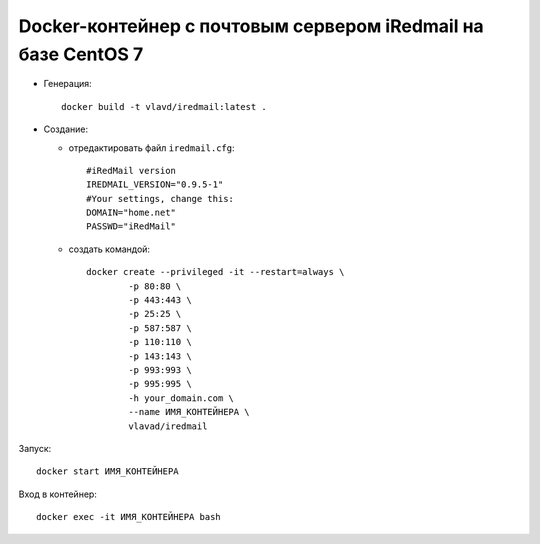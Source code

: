 Docker-контейнер с почтовым сервером iRedmail на базе CentOS 7
==============================================================

- Генерация::

    docker build -t vlavd/iredmail:latest .

- Создание:

  - отредактировать файл ``iredmail.cfg``::

      #iRedMail version
      IREDMAIL_VERSION="0.9.5-1"
      #Your settings, change this:
      DOMAIN="home.net"
      PASSWD="iRedMail"

  - создать командой::

      docker create --privileged -it --restart=always \
              -p 80:80 \
              -p 443:443 \
              -p 25:25 \
              -p 587:587 \
              -p 110:110 \
              -p 143:143 \
              -p 993:993 \
              -p 995:995 \
              -h your_domain.com \
              --name ИМЯ_КОНТЕЙНЕРА \
              vlavad/iredmail
Запуск::

  docker start ИМЯ_КОНТЕЙНЕРА

Вход в контейнер::

  docker exec -it ИМЯ_КОНТЕЙНЕРА bash

